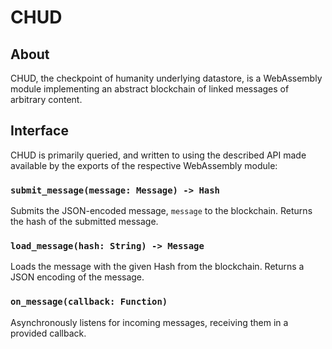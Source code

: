 #+NAME: CHUD
#+AUTHOR: Dowland Aiello
#+DATE: 06/09/2023

* CHUD

** About

CHUD, the checkpoint of humanity underlying datastore, is a WebAssembly module implementing an abstract blockchain of linked messages of arbitrary content.

** Interface

CHUD is primarily queried, and written to using the described API made available by the exports of the respective WebAssembly module:

*** ~submit_message(message: Message) -> Hash~

Submits the JSON-encoded message, ~message~ to the blockchain. Returns the hash of the submitted message.

*** ~load_message(hash: String) -> Message~

Loads the message with the given Hash from the blockchain. Returns a JSON encoding of the message.

*** ~on_message(callback: Function)~

Asynchronously listens for incoming messages, receiving them in a provided callback.
